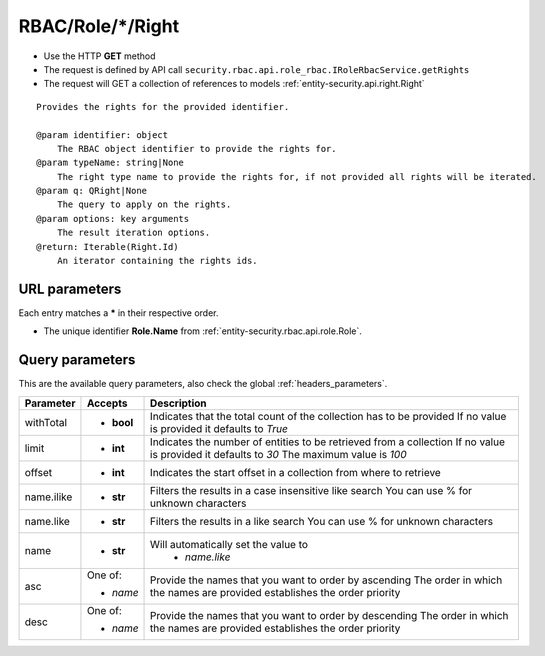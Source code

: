 .. _reuqest-GET-RBAC/Role/*/Right:

**RBAC/Role/*/Right**
==========================================================

* Use the HTTP **GET** method
* The request is defined by API call ``security.rbac.api.role_rbac.IRoleRbacService.getRights``

* The request will GET a collection of references to models :ref:`entity-security.api.right.Right`

::

   Provides the rights for the provided identifier.
   
   @param identifier: object
       The RBAC object identifier to provide the rights for.
   @param typeName: string|None
       The right type name to provide the rights for, if not provided all rights will be iterated.
   @param q: QRight|None
       The query to apply on the rights.
   @param options: key arguments
       The result iteration options.
   @return: Iterable(Right.Id)
       An iterator containing the rights ids.


URL parameters
-------------------------------------
Each entry matches a **\*** in their respective order.

* The unique identifier **Role.Name** from :ref:`entity-security.rbac.api.role.Role`.


Query parameters
-------------------------------------
This are the available query parameters, also check the global :ref:`headers_parameters`.

+------------+------------+--------------------------------------------------------------------------+
|  Parameter |   Accepts  |                                Description                               |
+============+============+==========================================================================+
| withTotal  | * **bool** |                                                                          |
|            |            | Indicates that the total count of the collection has to be provided      |
|            |            | If no value is provided it defaults to *True*                            |
+------------+------------+--------------------------------------------------------------------------+
| limit      | * **int**  |                                                                          |
|            |            | Indicates the number of entities to be retrieved from a collection       |
|            |            | If no value is provided it defaults to *30*                              |
|            |            | The maximum value is *100*                                               |
+------------+------------+--------------------------------------------------------------------------+
| offset     | * **int**  |                                                                          |
|            |            | Indicates the start offset in a collection from where to retrieve        |
+------------+------------+--------------------------------------------------------------------------+
| name.ilike | * **str**  |                                                                          |
|            |            | Filters the results in a case insensitive like search                    |
|            |            | You can use % for unknown characters                                     |
+------------+------------+--------------------------------------------------------------------------+
| name.like  | * **str**  |                                                                          |
|            |            | Filters the results in a like search                                     |
|            |            | You can use % for unknown characters                                     |
+------------+------------+--------------------------------------------------------------------------+
| name       | * **str**  |                                                                          |
|            |            | Will automatically set the value to                                      |
|            |            |   * *name.like*                                                          |
|            |            |                                                                          |
+------------+------------+--------------------------------------------------------------------------+
| asc        | One of:    |                                                                          |
|            |            | Provide the names that you want to order by ascending                    |
|            | * *name*   | The order in which the names are provided establishes the order priority |
+------------+------------+--------------------------------------------------------------------------+
| desc       | One of:    |                                                                          |
|            |            | Provide the names that you want to order by descending                   |
|            | * *name*   | The order in which the names are provided establishes the order priority |
+------------+------------+--------------------------------------------------------------------------+

